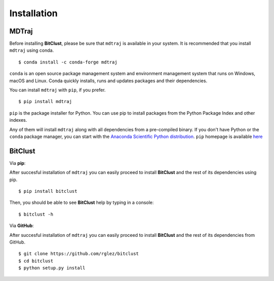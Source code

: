 Installation
============

**MDTraj**
----------

Before installing **BitClust**, please be sure that ``mdtraj`` is available
in your system. It is recommended that you install ``mdtraj`` using conda. ::

  $ conda install -c conda-forge mdtraj

``conda`` is an open source package management system and environment management
system that runs on Windows, macOS and Linux. Conda quickly installs, runs and updates
packages and their dependencies.

You can install ``mdtraj`` with ``pip``, if you prefer. ::

  $ pip install mdtraj

``pip`` is the package installer for Python. You can use pip to install packages
from the Python Package Index and other indexes.

Any of them will install ``mdtraj`` along with all dependencies from a
pre-compiled binary. If you don't have Python or the ``conda`` package
manager, you can start with the `Anaconda Scientific Python
distribution <https://store.continuum.io/cshop/anaconda/>`_. ``pip`` homepage
is available `here <https://pip.pypa.io/en/stable/>`_


**BitClust**
------------

Via **pip**:


After succesful installation of ``mdtraj`` you can easily proceed to
install **BitClust** and the rest of its dependencies using pip. ::

  $ pip install bitclust

Then, you should be able to see **BitClust** help by typing in a console: ::

  $ bitclust -h


Via **GitHub**:


After succesful installation of ``mdtraj`` you can easily proceed to
install **BitClust** and the rest of its dependencies from GitHub. ::

  $ git clone https://github.com/rglez/bitclust
  $ cd bitclust
  $ python setup.py install

